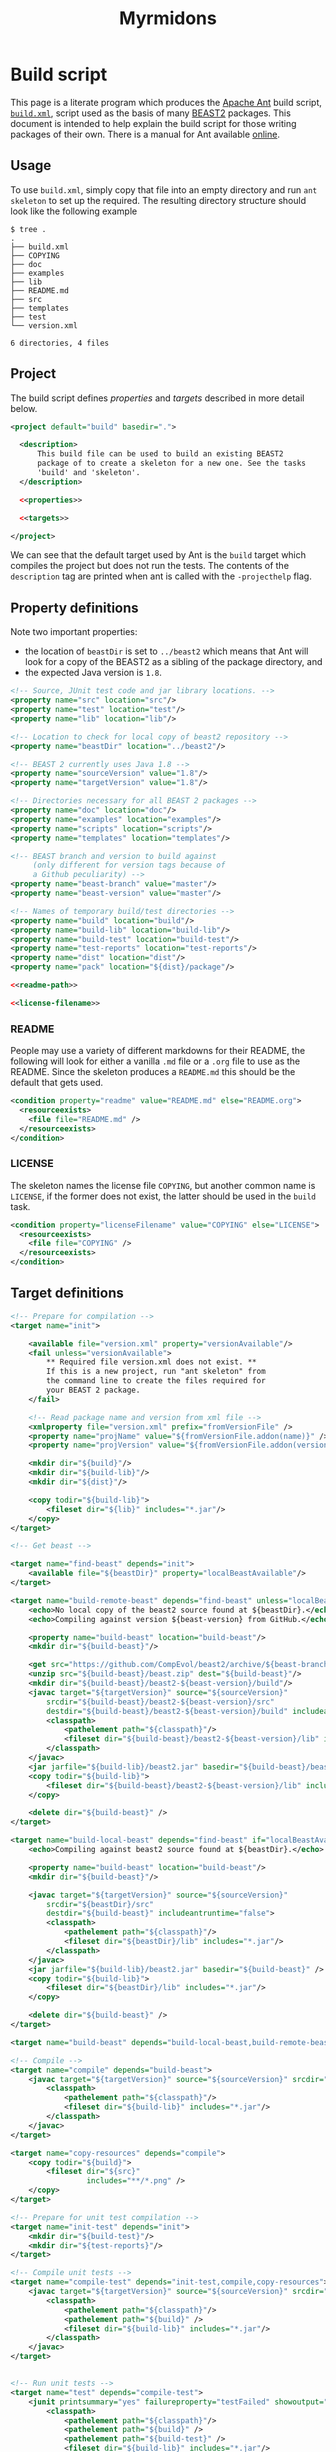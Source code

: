 #+title: Myrmidons
#+Time-stamp: <Last modified: 2022-04-06 15:52:46>
#+startup: overview
#+OPTIONS: toc:2

* Build script

This page is a literate program which produces the [[https://ant.apache.org/][Apache Ant]] build script,
[[file:./build.xml][=build.xml=]], script used as the basis of many [[http://www.beast2.org/][BEAST2]] packages. This document is
intended to help explain the build script for those writing packages of their
own. There is a manual for Ant available [[https://ant.apache.org/manual/][online]].

** Usage

To use =build.xml=, simply copy that file into an empty directory and run =ant
skeleton= to set up the required. The resulting directory structure should look
like the following example

#+begin_example
$ tree .
.
├── build.xml
├── COPYING
├── doc
├── examples
├── lib
├── README.md
├── src
├── templates
├── test
└── version.xml

6 directories, 4 files
#+end_example

** Project

The build script defines [[*Property definitions][properties]] and [[*Target definitions][targets]] described in more detail below.

#+begin_src xml :tangle build.xml :noweb no-export
  <project default="build" basedir=".">

    <description>
        This build file can be used to build an existing BEAST2
        package of to create a skeleton for a new one. See the tasks
        'build' and 'skeleton'.
    </description>

    <<properties>>

    <<targets>>

  </project>
#+end_src

We can see that the default target used by Ant is the =build= target which
compiles the project but does not run the tests. The contents of the =description=
tag are printed when ant is called with the =-projecthelp= flag.

** Property definitions

Note two important properties:

- the location of =beastDir= is set to =../beast2= which means that Ant will look
  for a copy of the BEAST2 as a sibling of the package directory, and
- the expected Java version is =1.8=.

#+name: properties
#+begin_src xml :noweb no-export
  <!-- Source, JUnit test code and jar library locations. -->
  <property name="src" location="src"/>
  <property name="test" location="test"/>
  <property name="lib" location="lib"/>

  <!-- Location to check for local copy of beast2 repository -->
  <property name="beastDir" location="../beast2"/>

  <!-- BEAST 2 currently uses Java 1.8 -->
  <property name="sourceVersion" value="1.8"/>
  <property name="targetVersion" value="1.8"/>

  <!-- Directories necessary for all BEAST 2 packages -->
  <property name="doc" location="doc"/>
  <property name="examples" location="examples"/>
  <property name="scripts" location="scripts"/>
  <property name="templates" location="templates"/>

  <!-- BEAST branch and version to build against
       (only different for version tags because of
       a Github peculiarity) -->
  <property name="beast-branch" value="master"/>
  <property name="beast-version" value="master"/>

  <!-- Names of temporary build/test directories -->
  <property name="build" location="build"/>
  <property name="build-lib" location="build-lib"/>
  <property name="build-test" location="build-test"/>
  <property name="test-reports" location="test-reports"/>
  <property name="dist" location="dist"/>
  <property name="pack" location="${dist}/package"/>

  <<readme-path>>

  <<license-filename>>
#+end_src

*** README

People may use a variety of different markdowns for their README, the following
will look for either a vanilla =.md= file or a =.org= file to use as the README.
Since the skeleton produces a =README.md= this should be the default that gets
used.

#+name: readme-path
#+begin_src xml :noweb yes
  <condition property="readme" value="README.md" else="README.org">
    <resourceexists>
      <file file="README.md" />
    </resourceexists>
  </condition>
#+end_src

*** LICENSE

The skeleton names the license file =COPYING=, but another common name is =LICENSE=,
if the former does not exist, the latter should be used in the =build= task.

#+name: license-filename
#+begin_src xml :noweb yes
  <condition property="licenseFilename" value="COPYING" else="LICENSE">
    <resourceexists>
      <file file="COPYING" />
    </resourceexists>
  </condition>
#+end_src

** Target definitions

#+name: targets
#+begin_src xml :noweb yes
  <!-- Prepare for compilation -->
  <target name="init">

      <available file="version.xml" property="versionAvailable"/>
      <fail unless="versionAvailable">
          ,** Required file version.xml does not exist. **
          If this is a new project, run "ant skeleton" from
          the command line to create the files required for
          your BEAST 2 package.
      </fail>

      <!-- Read package name and version from xml file -->
      <xmlproperty file="version.xml" prefix="fromVersionFile" />
      <property name="projName" value="${fromVersionFile.addon(name)}" />
      <property name="projVersion" value="${fromVersionFile.addon(version)}" />

      <mkdir dir="${build}"/>
      <mkdir dir="${build-lib}"/>
      <mkdir dir="${dist}"/>

      <copy todir="${build-lib}">
          <fileset dir="${lib}" includes="*.jar"/>
      </copy>
  </target>

  <!-- Get beast -->

  <target name="find-beast" depends="init">
      <available file="${beastDir}" property="localBeastAvailable"/>
  </target>

  <target name="build-remote-beast" depends="find-beast" unless="localBeastAvailable">
      <echo>No local copy of the beast2 source found at ${beastDir}.</echo>
      <echo>Compiling against version ${beast-version} from GitHub.</echo>

      <property name="build-beast" location="build-beast"/>
      <mkdir dir="${build-beast}"/>

      <get src="https://github.com/CompEvol/beast2/archive/${beast-branch}.zip" dest="${build-beast}/beast.zip"/>
      <unzip src="${build-beast}/beast.zip" dest="${build-beast}"/>
      <mkdir dir="${build-beast}/beast2-${beast-version}/build"/>
      <javac target="${targetVersion}" source="${sourceVersion}"
          srcdir="${build-beast}/beast2-${beast-version}/src"
          destdir="${build-beast}/beast2-${beast-version}/build" includeantruntime="false">
          <classpath>
              <pathelement path="${classpath}"/>
              <fileset dir="${build-beast}/beast2-${beast-version}/lib" includes="*.jar"/>
          </classpath>
      </javac>
      <jar jarfile="${build-lib}/beast2.jar" basedir="${build-beast}/beast2-${beast-version}/build" />
      <copy todir="${build-lib}">
          <fileset dir="${build-beast}/beast2-${beast-version}/lib" includes="*.jar"/>
      </copy>

      <delete dir="${build-beast}" />
  </target>

  <target name="build-local-beast" depends="find-beast" if="localBeastAvailable">
      <echo>Compiling against beast2 source found at ${beastDir}.</echo>

      <property name="build-beast" location="build-beast"/>
      <mkdir dir="${build-beast}"/>

      <javac target="${targetVersion}" source="${sourceVersion}"
          srcdir="${beastDir}/src"
          destdir="${build-beast}" includeantruntime="false">
          <classpath>
              <pathelement path="${classpath}"/>
              <fileset dir="${beastDir}/lib" includes="*.jar"/>
          </classpath>
      </javac>
      <jar jarfile="${build-lib}/beast2.jar" basedir="${build-beast}" />
      <copy todir="${build-lib}">
          <fileset dir="${beastDir}/lib" includes="*.jar"/>
      </copy>

      <delete dir="${build-beast}" />
  </target>

  <target name="build-beast" depends="build-local-beast,build-remote-beast"/>

  <!-- Compile -->
  <target name="compile" depends="build-beast">
      <javac target="${targetVersion}" source="${sourceVersion}" srcdir="${src}" destdir="${build}" includeantruntime="false">
          <classpath>
              <pathelement path="${classpath}"/>
              <fileset dir="${build-lib}" includes="*.jar"/>
          </classpath>
      </javac>
  </target>

  <target name="copy-resources" depends="compile">
      <copy todir="${build}">
          <fileset dir="${src}"
                   includes="**/*.png" />
      </copy>
  </target>

  <!-- Prepare for unit test compilation -->
  <target name="init-test" depends="init">
      <mkdir dir="${build-test}"/>
      <mkdir dir="${test-reports}"/>
  </target>

  <!-- Compile unit tests -->
  <target name="compile-test" depends="init-test,compile,copy-resources">
      <javac target="${targetVersion}" source="${sourceVersion}" srcdir="${test}" destdir="${build-test}" includeantruntime="false">
          <classpath>
              <pathelement path="${classpath}"/>
              <pathelement path="${build}" />
              <fileset dir="${build-lib}" includes="*.jar"/>
          </classpath>
      </javac>
  </target>


  <!-- Run unit tests -->
  <target name="test" depends="compile-test">
      <junit printsummary="yes" failureproperty="testFailed" showoutput="true">
          <classpath>
              <pathelement path="${classpath}"/>
              <pathelement path="${build}" />
              <pathelement path="${build-test}" />
              <fileset dir="${build-lib}" includes="*.jar"/>
          </classpath>
          <batchtest fork="yes" todir="${test-reports}">
              <fileset dir="${test}">
                  <include name="**/*.java"/>
              </fileset>
              <formatter type="plain"/>
              <formatter type="plain" usefile="false"/> <!-- to screen -->
          </batchtest>
      </junit>

      <fail if="testFailed" status="1" message="Unit test failed."/>
  </target>

  <<target-build>>

  <!-- Revert to pristine state. -->
  <target name="clean">
      <delete dir="${build}" />
      <delete dir="${build-lib}" />
      <delete dir="${dist}" />
      <delete dir="${build-test}" />
      <delete dir="${test-reports}" />
  </target>

  <<target-skeleton>>

#+end_src

** Build

The main target for building the package is =build=.

#+name: target-build
#+begin_src xml :noweb yes
  <target name="build" depends="compile,copy-resources">
      <property name="fullName" value="${projName}.v${projVersion}"/>

      <mkdir dir="${pack}"/>
      <mkdir dir="${pack}/examples"/>
      <mkdir dir="${pack}/scripts"/>
      <mkdir dir="${pack}/templates"/>
      <mkdir dir="${pack}/lib"/>
      <mkdir dir="${pack}/doc"/>

      <jar jarfile="${pack}/${fullName}.src.jar" basedir="${src}" />

      <mkdir dir="${lib}" />
      <copy todir="${pack}/lib">
          <fileset dir="${lib}" includes="*.jar" />
      </copy>
      <jar jarfile="${pack}/lib/${fullName}.jar" basedir="${build}" />

      <copy file="${readme}" tofile="${pack}/README" />
      <copy file="${licenseFilename}" todir="${pack}" />
      <copy todir="${pack}">
          <fileset dir="${lib}" includes="LICENSE*" />
      </copy>

      <mkdir dir="${examples}" />
      <copy todir="${pack}/examples">
          <fileset dir="${examples}" includes="**/*.xml" />
          <fileset dir="${examples}" includes="**/*.fasta" />
          <fileset dir="${examples}" includes="**/*.nexus" />
          <fileset dir="${examples}" includes="**/*.txt" />
      </copy>

      <mkdir dir="${scripts}" />
      <copy todir="${pack}/scripts">
          <fileset dir="${scripts}" includes="**/*" />
      </copy>


      <mkdir dir="${templates}" />
      <copy todir="${pack}/templates">
          <fileset dir="${templates}" includes="*.xml" />
      </copy>

      <mkdir dir="${doc}" />
      <copy todir="${pack}/doc">
          <fileset dir="${doc}" includes="*.tex,*.doc,*.lyx,*.txt"/>
      </copy>

      <copy file="version.xml" todir="${pack}" />

      <zip destfile="${dist}/${fullName}.zip" basedir="${pack}" />

      <delete dir="${pack}"/>

      <echo/>
      <echo/>
      <echo>** Package ${dist}/${fullName}.zip created successfuly! **</echo>
  </target>
#+end_src

** Skeleton

The target used to set up a new package is =skeleton=.

#+name: target-skeleton
#+begin_src xml :noweb yes
  <target name="skeleton">

      <fail>
          <condition>
              <or>
                  <resourcecount when="gt" count="1">
                      <fileset dir="${basedir}"/>
                  </resourcecount>
                  <resourcecount when="gt" count="1">
                      <dirset dir="${basedir}"/>
                  </resourcecount>
              </or>
          </condition>

          ,** This directory contains files besides the build script. **
          You should run "ant skeleton" in a directory containing only the build script.
      </fail>

      <echo>===============================</echo>
      <echo>Create skeleton BEAST 2 package</echo>
      <echo>===============================</echo>
      <echo/>
      <echo>First, we need some information...</echo>
      <echo/>

      <basename property="defaultProjName" file="${basedir}"/>

      <input addproperty="projName" defaultvalue="${defaultProjName}">Enter package name</input>
      <input addproperty="license" defaultvalue="gpl3" validargs="gpl3,lgpl3,lgpl2.1,apache2">Select open source software license</input>
      <input addproperty="projVersion" defaultvalue="1.0.0">Enter package version</input>
      <input addproperty="beastVersionReq" defaultvalue="2.1.0">Enter minimum required BEAST 2 version</input>

      <echo>Assembling files and directory structure...</echo>

      <echo file="version.xml">&lt;addon name="${projName}" version="${projVersion}"&gt;
          &lt;depends on="beast2" atleast="${beastVersionReq}"/&gt;

          &lt;!-- Add other dependencies as necessary. --&gt;
          &lt;/addon&gt;
      </echo>

      <echo file="README.md" message="README for my package.${line.separator}"/>

      <condition property="licenseURL" value="https://www.gnu.org/licenses/gpl-3.0.txt">
          <equals arg1="${license}" arg2="gpl3"/>
      </condition>
      <condition property="licenseURL" value="https://www.gnu.org/licenses/lgpl-3.0.txt">
          <equals arg1="${license}" arg2="lgpl3"/>
      </condition>
      <condition property="licenseURL" value="https://www.gnu.org/licenses/lgpl-2.1.txt">
          <equals arg1="${license}" arg2="lgpl2.1"/>
      </condition>
      <condition property="licenseURL" value="http://www.apache.org/licenses/LICENSE-2.0.txt">
          <equals arg1="${license}" arg2="apache2"/>
      </condition>

      <get src="${licenseURL}" dest="COPYING"/>

      <mkdir dir="${src}"/>
      <mkdir dir="${test}"/>
      <mkdir dir="${lib}"/>
      <mkdir dir="${examples}"/>
      <mkdir dir="${templates}"/>
      <mkdir dir="${doc}"/>

      <echo/>
      <echo>Done.</echo>
      <echo/>
      <echo>The directory structure is as follows:</echo>
      <echo>${src} - your java source goes here</echo>
      <echo>${test} - your junit tests go here (You _are_ going to write, those, aren't you!)</echo>
      <echo>${doc} - your documentation goes here</echo>
      <echo>${examples} - your example XML scripts go here</echo>
      <echo>${templates} - your BEAUti templates go here</echo>
      <echo/>
      <echo>To build your package, just type "ant" at the command line.</echo>
      <echo/>
      <echo>To run unit tests, type "ant test".</echo>
      <echo/>
      <echo>That's it!  Happy coding!</echo>

  </target>
#+end_src
* Colophon

The [[file:./myrmidons.xml][myrmidons.xml]] file contains the instructions to build both build script and
an HTML version of this document. This might be an interesting distraction if
you haven't seen Ant before.

#+begin_src sh
  ant -file myrmidons.xml
#+end_src
